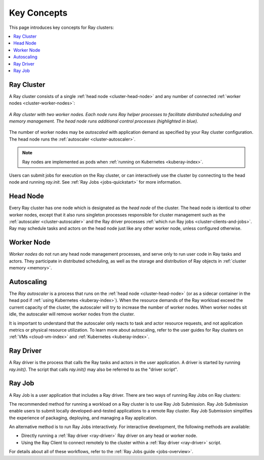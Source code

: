 Key Concepts
============

.. _cluster-key-concepts:

This page introduces key concepts for Ray clusters:

.. contents::
    :local:

Ray Cluster
-----------
A Ray cluster consists of a single :ref:`head node <cluster-head-node>`
and any number of connected :ref:`worker nodes <cluster-worker-nodes>`:

.. figure:: images/ray-cluster.svg
    :align: center
    :width: 600px
    
    *A Ray cluster with two worker nodes. Each node runs Ray helper processes to
    facilitate distributed scheduling and memory management. The head node runs
    additional control processes (highlighted in blue).*

The number of worker nodes may be *autoscaled* with application demand as specified
by your Ray cluster configuration. The head node runs the :ref:`autoscaler <cluster-autoscaler>`.

.. note::
    Ray nodes are implemented as pods when :ref:`running on Kubernetes <kuberay-index>`.

Users can submit jobs for execution on the Ray cluster, or can interactively use the
cluster by connecting to the head node and running `ray.init`. See
:ref:`Ray Jobs <jobs-quickstart>` for more information.

.. _cluster-head-node:

Head Node
---------
Every Ray cluster has one node which is designated as the *head node* of the cluster.
The head node is identical to other worker nodes, except that it also runs singleton processes responsible for cluster management such as the
:ref:`autoscaler <cluster-autoscaler>` and the Ray driver processes
:ref:`which run Ray jobs <cluster-clients-and-jobs>`. Ray may schedule
tasks and actors on the head node just like any other worker node, unless configured otherwise.

.. _cluster-worker-nodes:

Worker Node
------------
*Worker nodes* do not run any head node management processes, and serve only to run user code in Ray tasks and actors. They participate in distributed scheduling, as well as the storage and distribution of Ray objects in :ref:`cluster memory <memory>`.

.. _cluster-autoscaler:

Autoscaling
-----------

The *Ray autoscaler* is a process that runs on the :ref:`head node <cluster-head-node>` (or as a sidecar container in the head pod if :ref:`using Kubernetes <kuberay-index>`).
When the resource demands of the Ray workload exceed the
current capacity of the cluster, the autoscaler will try to increase the number of worker nodes. When worker nodes
sit idle, the autoscaler will remove worker nodes from the cluster.

It is important to understand that the autoscaler only reacts to task and actor resource requests, and not application metrics or physical resource utilization.
To learn more about autoscaling, refer to the user guides for Ray clusters on :ref:`VMs <cloud-vm-index>` and :ref:`Kubernetes <kuberay-index>`.


.. _ray_driver:

Ray Driver
----------

A Ray driver is the process that calls the Ray tasks and actors in the user application.
A driver is started by running `ray.init()`. The script that calls `ray.init()` may also be referred to as the "driver script".


.. _cluster-clients-and-jobs:

Ray Job
-------

A Ray Job is a user application that includes a Ray driver. There are two ways of running Ray Jobs on Ray clusters:

The recommended method for running a workload on a Ray cluster is to use Ray Job Submission.
Ray Job Submission enable users to submit locally developed-and-tested applications to a
remote Ray cluster. Ray Job Submission simplifies the experience of packaging,
deploying, and managing a Ray application.

An alternative method is to run Ray Jobs interactively.  For interactive development, the following methods are available:

* Directly running a :ref:`Ray driver <ray-driver>` Ray driver on any head or worker node.
* Using the Ray Client to connect remotely to the cluster within a :ref:`Ray driver <ray-driver>` script.

For details about all of these workflows, refer to the :ref:`Ray Jobs guide <jobs-overview>`.
